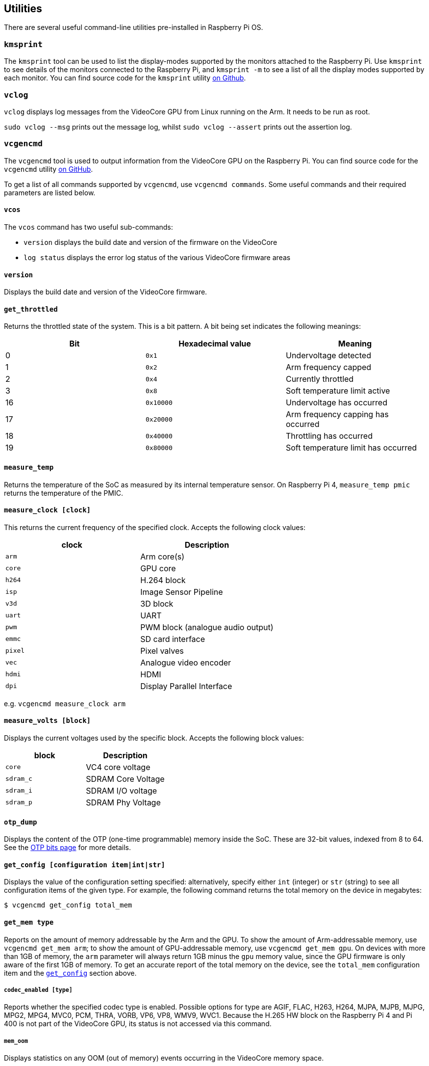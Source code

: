== Utilities

There are several useful command-line utilities pre-installed in Raspberry Pi OS.

=== `kmsprint`

The `kmsprint` tool can be used to list the display-modes supported by the monitors attached to the Raspberry Pi. Use `kmsprint` to see details of the monitors connected to the Raspberry Pi, and `kmsprint -m` to see a list of all the display modes supported by each monitor. You can find source code for the `kmsprint` utility https://github.com/tomba/kmsxx[on Github].

=== `vclog`

`vclog` displays log messages from the VideoCore GPU from Linux running on the Arm. It needs to be run as root.

`sudo vclog --msg` prints out the message log, whilst `sudo vclog --assert` prints out the assertion log.

=== `vcgencmd`

The `vcgencmd` tool is used to output information from the VideoCore GPU on the Raspberry Pi. You can find source code for the `vcgencmd` utility https://github.com/raspberrypi/utils/tree/master/vcgencmd[on GitHub].

To get a list of all commands supported by `vcgencmd`, use `vcgencmd commands`. Some useful commands and their required parameters are listed below.

==== `vcos`

The `vcos` command has two useful sub-commands:

* `version` displays the build date and version of the firmware on the VideoCore
* `log status` displays the error log status of the various VideoCore firmware areas

==== `version`

Displays the build date and version of the VideoCore firmware.

==== `get_throttled`

Returns the throttled state of the system. This is a bit pattern. A bit being set indicates the following meanings:

[cols="^,,"]
|===
| Bit | Hexadecimal value | Meaning

| 0
| `0x1`
| Undervoltage detected

| 1
| `0x2`
| Arm frequency capped

| 2
| `0x4`
| Currently throttled

| 3
| `0x8`
| Soft temperature limit active

| 16
| `0x10000`
| Undervoltage has occurred

| 17
| `0x20000`
| Arm frequency capping has occurred

| 18
| `0x40000`
| Throttling has occurred

| 19
| `0x80000`
| Soft temperature limit has occurred
|===

==== `measure_temp`

Returns the temperature of the SoC as measured by its internal temperature sensor.
On Raspberry Pi 4, `measure_temp pmic` returns the temperature of the PMIC.

==== `measure_clock [clock]`

This returns the current frequency of the specified clock. Accepts the following clock values:

[cols="^,"]
|===
| clock | Description

| `arm`
| Arm core(s)

| `core`
| GPU core

| `h264`
| H.264 block

| `isp`
| Image Sensor Pipeline

| `v3d`
| 3D block

| `uart`
| UART

| `pwm`
| PWM block (analogue audio output)

| `emmc`
| SD card interface

| `pixel`
| Pixel valves

| `vec`
| Analogue video encoder

| `hdmi`
| HDMI

| `dpi`
| Display Parallel Interface
|===

e.g. `vcgencmd measure_clock arm`

==== `measure_volts [block]`

Displays the current voltages used by the specific block. Accepts the following block values:

[cols="^,"]
|===
| block | Description

| `core`
| VC4 core voltage

| `sdram_c`
| SDRAM Core Voltage

| `sdram_i`
| SDRAM I/O voltage

| `sdram_p`
| SDRAM Phy Voltage
|===

==== `otp_dump`

Displays the content of the OTP (one-time programmable) memory inside the SoC. These are 32-bit values, indexed from 8 to 64. See the xref:raspberry-pi.adoc#otp-register-and-bit-definitions[OTP bits page] for more details.

[[getconfig]]
==== `get_config [configuration item|int|str]`

Displays the value of the configuration setting specified: alternatively, specify either `int` (integer) or `str` (string) to see all configuration items of the given type. For example, the following command returns the total memory on the device in megabytes:

[source,console]
----
$ vcgencmd get_config total_mem
----

==== `get_mem type`

Reports on the amount of memory addressable by the Arm and the GPU. To show the amount of Arm-addressable memory, use `vcgencmd get_mem arm`; to show the amount of GPU-addressable memory, use `vcgencmd get_mem gpu`. On devices with more than 1GB of memory, the `arm` parameter will always return 1GB minus the `gpu` memory value, since the GPU firmware is only aware of the first 1GB of memory. To get an accurate report of the total memory on the device, see the `total_mem` configuration item and the <<getconfig,`get_config`>> section above.

===== `codec_enabled [type]`

Reports whether the specified codec type is enabled. Possible options for type are AGIF, FLAC, H263, H264, MJPA, MJPB, MJPG, MPG2, MPG4, MVC0, PCM, THRA, VORB, VP6, VP8, WMV9, WVC1. Because the H.265 HW block on the Raspberry Pi 4 and Pi 400 is not part of the VideoCore GPU, its status is not accessed via this command.

===== `mem_oom`

Displays statistics on any OOM (out of memory) events occurring in the VideoCore memory space.

===== `mem_reloc_stats`

Displays statistics from the relocatable memory allocator on the VideoCore.

===== `read_ring_osc`

Returns the current speed, voltage and temperature of the ring oscillator.
